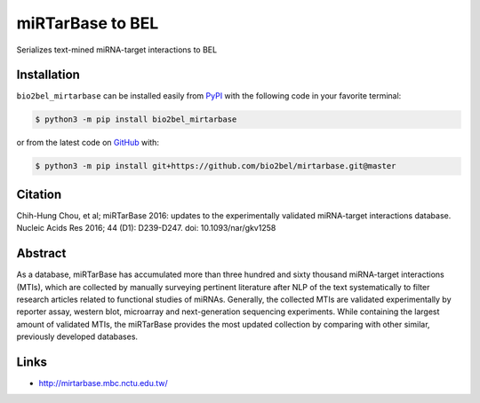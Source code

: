 miRTarBase to BEL |build| |coverage| |documentation|
====================================================
Serializes text-mined miRNA-target interactions to BEL

Installation |pypi_version| |python_versions| |pypi_license|
------------------------------------------------------------
``bio2bel_mirtarbase`` can be installed easily from `PyPI <https://pypi.python.org/pypi/bio2bel_mirtarbase>`_ with the
following code in your favorite terminal:

.. code-block:: sh

    $ python3 -m pip install bio2bel_mirtarbase

or from the latest code on `GitHub <https://github.com/bio2bel/mirtarbase>`_ with:

.. code-block:: sh

    $ python3 -m pip install git+https://github.com/bio2bel/mirtarbase.git@master

Citation
--------
Chih-Hung Chou, et al; miRTarBase 2016: updates to the experimentally validated miRNA-target interactions database.
Nucleic Acids Res 2016; 44 (D1): D239-D247. doi: 10.1093/nar/gkv1258

Abstract
--------
As a database, miRTarBase has accumulated more than three hundred and sixty thousand miRNA-target interactions (MTIs),
which are collected by manually surveying pertinent literature after NLP of the text systematically to filter research
articles related to functional studies of miRNAs. Generally, the collected MTIs are validated experimentally by reporter
assay, western blot, microarray and next-generation sequencing experiments. While containing the largest amount of
validated MTIs, the miRTarBase provides the most updated collection by comparing with other similar, previously
developed databases.

Links
-----
- http://mirtarbase.mbc.nctu.edu.tw/


.. |build| image:: https://travis-ci.org/bio2bel/mirtarbase.svg?branch=master
    :target: https://travis-ci.org/bio2bel/mirtarbase
    :alt: Build Status

.. |coverage| image:: https://codecov.io/gh/bio2bel/mirtarbase/coverage.svg?branch=master
    :target: https://codecov.io/gh/bio2bel/mirtarbase?branch=master
    :alt: Coverage Status

.. |documentation| image:: https://readthedocs.org/projects/mirtarbase/badge/?version=latest
    :target: http://mirtarbase.readthedocs.io
    :alt: Documentation Status

.. |climate| image:: https://codeclimate.com/github/bio2bel/mirtarbase/badges/gpa.svg
    :target: https://codeclimate.com/github/bio2bel/mirtarbase
    :alt: Code Climate

.. |python_versions| image:: https://img.shields.io/pypi/pyversions/bio2bel_mirtarbase.svg
    :alt: Stable Supported Python Versions

.. |pypi_version| image:: https://img.shields.io/pypi/v/bio2bel_mirtarbase.svg
    :alt: Current version on PyPI

.. |pypi_license| image:: https://img.shields.io/pypi/l/bio2bel_mirtarbase.svg
    :alt: MIT License


